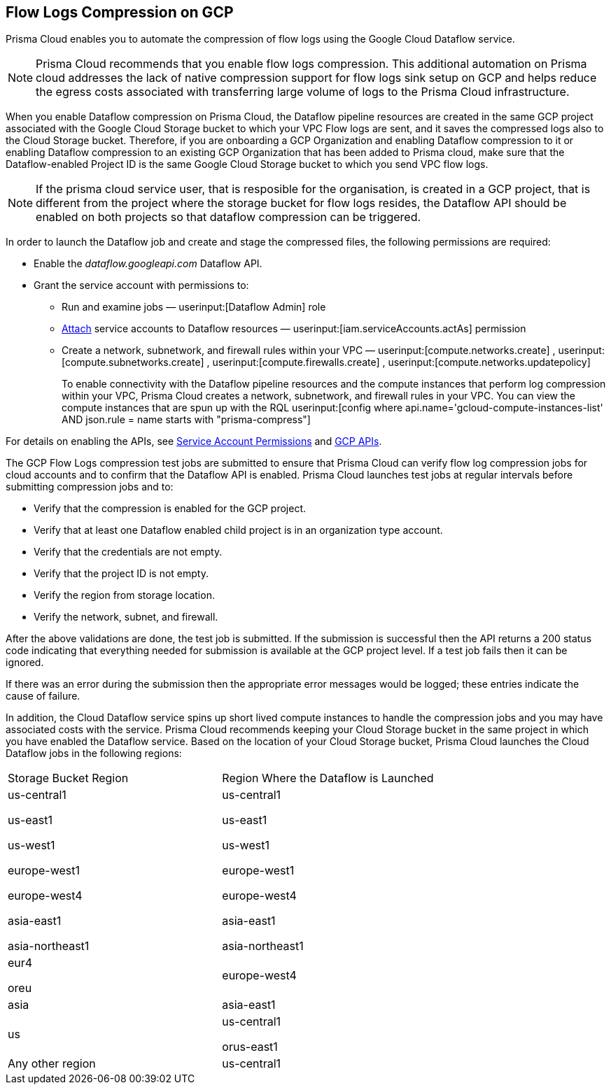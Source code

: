 == Flow Logs Compression on GCP

Prisma Cloud enables you to automate the compression of flow logs using the Google Cloud Dataflow service.

[NOTE]
====
Prisma Cloud recommends that you enable flow logs compression. This additional automation on Prisma cloud addresses the lack of native compression support for flow logs sink setup on GCP and helps reduce the egress costs associated with transferring large volume of logs to the Prisma Cloud infrastructure. 
====

When you enable Dataflow compression on Prisma Cloud, the Dataflow pipeline resources are created in the same GCP project associated with the Google Cloud Storage bucket to which your VPC Flow logs are sent, and it saves the compressed logs also to the Cloud Storage bucket. Therefore, if you are onboarding a GCP Organization and enabling Dataflow compression to it or enabling Dataflow compression to an existing GCP Organization that has been added to Prisma cloud, make sure that the Dataflow-enabled Project ID is the same Google Cloud Storage bucket to which you send VPC flow logs.

[NOTE]
====
If the prisma cloud service user, that is resposible for the organisation, is created in a GCP project, that is different from the project where the storage bucket for flow logs resides, the Dataflow API should be enabled on both projects so that dataflow compression can be triggered. 
====

In order to launch the Dataflow job and create and stage the compressed files, the following permissions are required:

* Enable the _dataflow.googleapi.com_ Dataflow API.

* Grant the service account with permissions to:

** Run and examine jobs — userinput:[Dataflow Admin] role

** https://cloud.google.com/iam/docs/service-accounts-actas[Attach] service accounts to Dataflow resources — userinput:[iam.serviceAccounts.actAs] permission

** Create a network, subnetwork, and firewall rules within your VPC — userinput:[compute.networks.create] , userinput:[compute.subnetworks.create] , userinput:[compute.firewalls.create] , userinput:[compute.networks.updatepolicy] 
+
To enable connectivity with the Dataflow pipeline resources and the compute instances that perform log compression within your VPC, Prisma Cloud creates a network, subnetwork, and firewall rules in your VPC. You can view the compute instances that are spun up with the RQL userinput:[config where api.name='gcloud-compute-instances-list' AND json.rule = name starts with "prisma-compress"] 

For details on enabling the APIs, see xref:prerequisites-to-onboard-gcp.adoc[Service Account Permissions] and xref:prerequisites-to-onboard-gcp.adoc[GCP APIs].

The GCP Flow Logs compression test jobs are submitted to ensure that Prisma Cloud can verify flow log compression jobs for cloud accounts and to confirm that the Dataflow API is enabled. Prisma Cloud launches test jobs at regular intervals before submitting compression jobs and to:

* Verify that the compression is enabled for the GCP project.

* Verify that at least one Dataflow enabled child project is in an organization type account.

* Verify that the credentials are not empty.

* Verify that the project ID is not empty.

* Verify the region from storage location.

* Verify the network, subnet, and firewall.

After the above validations are done, the test job is submitted. If the submission is successful then the API returns a 200 status code indicating that everything needed for submission is available at the GCP project level. If a test job fails then it can be ignored.

If there was an error during the submission then the appropriate error messages would be logged; these entries indicate the cause of failure.

In addition, the Cloud Dataflow service spins up short lived compute instances to handle the compression jobs and you may have associated costs with the service. Prisma Cloud recommends keeping your Cloud Storage bucket in the same project in which you have enabled the Dataflow service. Based on the location of your Cloud Storage bucket, Prisma Cloud launches the Cloud Dataflow jobs in the following regions:

[cols="50%a,50%a"]
|===
|Storage Bucket Region
|Region Where the Dataflow is Launched


|us-central1

us-east1

us-west1

europe-west1

europe-west4

asia-east1

asia-northeast1
|us-central1

us-east1

us-west1

europe-west1

europe-west4

asia-east1

asia-northeast1


|eur4

oreu
|europe-west4


|asia
|asia-east1


|us
|us-central1

orus-east1


|Any other region
|us-central1

|===
